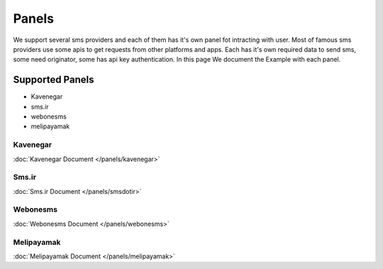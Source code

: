 Panels
============
We support several sms providers and each of them has it's own panel fot intracting with user.
Most of famous sms providers use some apis to get requests from other platforms and apps.
Each has it's own required data to send sms, some need originator, some has api key authentication.
In this page We document the Example with each panel.

Supported Panels
****************

* Kavenegar
* sms.ir
* webonesms
* melipayamak


Kavenegar
---------
:doc:`Kavenegar Document </panels/kavenegar>`

Sms.ir
---------
:doc:`Sms.ir Document </panels/smsdotir>`

Webonesms
---------
:doc:`Webonesms Document </panels/webonesms>`

Melipayamak
---------
:doc:`Melipayamak Document </panels/melipayamak>`

